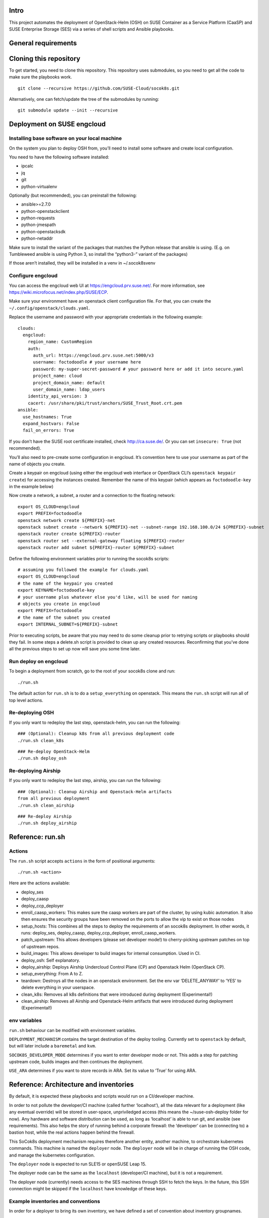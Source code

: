 Intro
=====

This project automates the deployment of OpenStack-Helm (OSH) on SUSE
Container as a Service Platform (CaaSP) and SUSE Enterprise Storage
(SES) via a series of shell scripts and Ansible playbooks.

General requirements
====================

Cloning this repository
=======================

To get started, you need to clone this repository. This repository uses
submodules, so you need to get all the code to make sure the playbooks
work.

::

   git clone --recursive https://github.com/SUSE-Cloud/socok8s.git

Alternatively, one can fetch/update the tree of the submodules by
running:

::

   git submodule update --init --recursive

Deployment on SUSE engcloud
===========================

Installing base software on your local machine
----------------------------------------------

On the system you plan to deploy OSH from, you’ll need to install some
software and create local configuration.

You need to have the following software installed:

-  ipcalc
-  jq
-  git
-  python-virtualenv

Optionally (but recommended), you can preinstall the following:

-  ansible>=2.7.0
-  python-openstackclient
-  python-requests
-  python-jmespath
-  python-openstacksdk
-  python-netaddr

Make sure to install the variant of the packages that matches the Python
release that ansible is using. (E.g. on Tumbleweed ansible is using
Python 3, so install the “python3-” variant of the packages)

If those aren’t installed, they will be installed in a venv in
~/.socok8svenv

Configure engcloud
------------------

You can access the engcloud web UI at https://engcloud.prv.suse.net/.
For more information, see
https://wiki.microfocus.net/index.php/SUSE/ECP.

Make sure your environment have an openstack client configuration file.
For that, you can create the ``~/.config/openstack/clouds.yaml``.

Replace the username and password with your appropriate credentials in
the following example:

::

   clouds:
     engcloud:
       region_name: CustomRegion
       auth:
         auth_url: https://engcloud.prv.suse.net:5000/v3
         username: foctodoodle # your username here
         password: my-super-secret-password # your password here or add it into secure.yaml
         project_name: cloud
         project_domain_name: default
         user_domain_name: ldap_users
       identity_api_version: 3
       cacert: /usr/share/pki/trust/anchors/SUSE_Trust_Root.crt.pem
   ansible:
     use_hostnames: True
     expand_hostvars: False
     fail_on_errors: True

If you don’t have the SUSE root certificate installed, check
http://ca.suse.de/. Or you can set ``insecure: True`` (not recommended).

You’ll also need to pre-create some configuration in engcloud. It’s
convention here to use your username as part of the name of objects you
create.

Create a keypair on engcloud (using either the engcloud web interface or
OpenStack CLI’s ``openstack keypair create``) for accessing the
instances created. Remember the name of this keypair (which appears as
``foctodoodle-key`` in the example below)

Now create a network, a subnet, a router and a connection to the
floating network:

::

   export OS_CLOUD=engcloud
   export PREFIX=foctodoodle
   openstack network create ${PREFIX}-net
   openstack subnet create --network ${PREFIX}-net --subnet-range 192.168.100.0/24 ${PREFIX}-subnet
   openstack router create ${PREFIX}-router
   openstack router set --external-gateway floating ${PREFIX}-router
   openstack router add subnet ${PREFIX}-router ${PREFIX}-subnet

Define the following environment variables prior to running the socok8s
scripts:

::

   # assuming you followed the example for clouds.yaml
   export OS_CLOUD=engcloud
   # the name of the keypair you created
   export KEYNAME=foctodoodle-key
   # your username plus whatever else you'd like, will be used for naming
   # objects you create in engcloud
   export PREFIX=foctodoodle
   # the name of the subnet you created
   export INTERNAL_SUBNET=${PREFIX}-subnet

Prior to executing scripts, be aware that you may need to do some
cleanup prior to retrying scripts or playbooks should they fail. In some
steps a delete.sh script is provided to clean up any created resources.
Reconfirming that you’ve done all the previous steps to set up now will
save you some time later.

Run deploy on engcloud
----------------------

To begin a deployment from scratch, go to the root of your socok8s clone
and run:

::

   ./run.sh

The default action for ``run.sh`` is to do a ``setup_everything`` on
openstack. This means the ``run.sh`` script will run all of top level
actions.

Re-deploying OSH
----------------

If you only want to redeploy the last step, openstack-helm, you can run
the following:

::

   ### (Optional): Cleanup k8s from all previous deployment code
   ./run.sh clean_k8s

::

   ### Re-deploy OpenStack-Helm
   ./run.sh deploy_osh


Re-deploying Airship
--------------------

If you only want to redeploy the last step, airship, you can run
the following:

::

   ### (Optional): Cleanup Airship and Openstack-Helm artifacts
   from all previous deployment
   ./run.sh clean_airship

::

   ### Re-deploy Airship
   ./run.sh deploy_airship

Reference: run.sh
=================

Actions
-------

The ``run.sh`` script accepts ``actions`` in the form of positional
arguments:

::

   ./run.sh <action>

Here are the actions available:

-  deploy_ses
-  deploy_caasp
-  deploy_ccp_deployer
-  enroll_caasp_workers: This makes sure the caasp workers are part of
   the cluster, by using kubic automation. It also then ensures the
   security groups have been removed on the ports to allow the vip to
   exist on those nodes
-  setup_hosts: This combines all the steps to deploy the requirements
   of an socok8s deployment. In other words, it runs: deploy_ses,
   deploy_caasp, deploy_ccp_deployer, enroll_caasp_workers.
-  patch_upstream: This allows developers (please set developer mode!)
   to cherry-picking upstream patches on top of upstream repos.
-  build_images: This allows developer to build images for internal
   consumption. Used in CI.
-  deploy_osh: Self explanatory.
-  deploy_airship: Deploys Airship Undercloud Control Plane (CP) and
   Openstack Helm (OpenStack CP).
-  setup_everything: From A to Z.
-  teardown: Destroys all the nodes in an openstack environment. Set the
   env var ‘DELETE_ANYWAY’ to ‘YES’ to delete everything in your
   userspace.
-  clean_k8s: Removes all k8s definitions that were introduced during
   deployment (Experimental!)
-  clean_airship: Removes all Airship and Openstack-Helm artifacts that
   were introduced during deployment (Experimental!)

env variables
-------------

``run.sh`` behaviour can be modified with environment variables.

``DEPLOYMENT_MECHANISM`` contains the target destination of the deploy
tooling. Currently set to ``openstack`` by default, but will later
include a ``baremetal`` and ``kvm``.

``SOCOK8S_DEVELOPER_MODE`` determines if you want to enter developer mode or
not. This adds a step for patching upstream code, builds images and then
continues the deployment.

``USE_ARA`` determines if you want to store records in ARA. Set its
value to ‘True’ for using ARA.

Reference: Architecture and inventories
=======================================

By default, it is expected these playbooks and scripts would run on a
CI/developer machine.

In order to not pollute the developer/CI machine (called further
‘localhost’), all the data relevant for a deployment (like any eventual
override) will be stored in user-space, unpriviledged access (this means
the ~/suse-osh-deploy folder for now). Any hardware and software
distribution can be used, as long as ‘localhost’ is able to run git, and
ansible (see requirements). This also helps the story of running behind
a corporate firewall: the ‘developer’ can be (connecting to) a bastion
host, while the real actions happen behind the firewall.

This SoCok8s deployment mechanism requires therefore another entity,
another machine, to orchestrate kubernetes commands. This machine is
named the ``deployer`` node. The ``deployer`` node will be in charge of
running the OSH code, and manage the kubernetes configuration.

The ``deployer`` node is expected to run SLE15 or openSUSE Leap 15.

The deployer node can be the same as the ``localhost`` (developer/CI
machine), but it is not a requirement.

The deployer node (currently) needs access to the SES machines through
SSH to fetch the keys. In the future, this SSH connection might be
skipped if the ``localhost`` have knowledge of these keys.

Example inventories and conventions
-----------------------------------

In order for a deployer to bring its own inventory, we have defined a
set of convention about inventory groupnames.

This is WIP and might change in the future. We want to move to a single
inventory file, with different group names.

-  All nodes belonging to the SES deployment should be listed under the
   ``ses_nodes`` group. First node in this group must be a monitor node
   with the appropriate ceph keyrings in ``/etc/ceph/``.

-  The inventory for SES nodes is stored in ``inventory-ses.ini`` by
   default.

-  The CI/developer machine is always named ``localhost``.

-  The ``deployer`` node is listed in a group ``airship-deployer``. In order
   to not extend the length of the deployment, the ``osh-deployer``
   group should contain only one node. We might support multiple
   ``airship-deployer`` nodes for muliple k8s deployments later.

-  The inventory for the ``deployer`` node is stored in
   ``inventory-osh.ini`` by default.

-  Example inventories and user variables can be found in the
   ``examples/`` directory.

Deployment using KVM
====================

This is not currently supported, but is a planned future addition.

Deployment on bare-metal
========================

This is not currently supported, but is a planned future addition.

Re-using a manually-installed SES and CAASP
===========================================

While a fully automated baremetal or VM based installation is not
currently supported, selected parts of the automated install process can
be used to configure existing SES and CAASP nodes. Here is an overview
of how to do this. Note that these instructions are a work in progress
and do not currently provide a comprehensive overview of installing SES
and CAASP themselves.

Manually installing nodes
-------------------------

Install SLES12SP3 with the SES5 extension from the SLES12SP3 ISO. Please
ensure that your SES system has a second disk device available.

Install a CAASP admin, master, and two worker nodes manually from the
CAASP ISO, setting the hostname on each node at install time. Visit the
admin web interface and configure it, being sure to install Tiller.

You will also want a system that acts as a deployer, which should have
SSH access via keys to the CAASP and SES nodes. Note that the playbooks
currently expect to use the root user on the remote systems and you may
have better luck running the playbooks as the root user on your deployer
as well.

Manually running Stage 2 to configure SES
-----------------------------------------

On your deployer, check out this repository. Be sure to import the git
submodules as above. In the top level of the repository, create a file
named .ses_ip containing the IP address of your SES node. Also create a
file named inventory-ses.ini with the following contents:

ses ansible_host= ansible_user=root

On the SES node, you will need to either configure SuSEfirewall2 to
allow access to the SSH port, or disable SuSEfirewall2 entirely. Next,
add a /root/.ssh/authorized_keys file containing the id_rsa.pub from
your deployer. Finally, note that the SES node must have a FQDN in
/etc/hosts, such as mycaasp.local for all steps to succeed.

Now you are ready to run the Stage 2 playbooks. From the top level of
this repository, run ./2_deploy_ses_aio/run.sh.

Manually running Stage 7 to run OpenStack Helm
----------------------------------------------

Prior to running Stage 7, you will need to perform additional
configuration on the deployer.

On the deployer:

-  Create an inventory-osh.ini file in the top level of this repository.
   To do this, copy the file from examples/config/inventory-osh.ini and
   edit it to reflect your environment.

-  Enable and start sshd on your deployer and the location you are
   running the playbooks. [NOTE: this step can be removed or adapted
   subject to merge of PR #29]

-  Add socok8s_ext_vip to ~/suse-osh-deploy/env/extravars.
   This should be an IP available on the external network you’re using
   which can be used as a VIP to access Openstack public endpoints.

-  Add socok8s_dcm_vip to ~/suse-osh-deploy/env/extravars.
   This should be an IP available on the data center management network
   you’re using which can be used as a VIP to access Airship UCP endpoints.

-  Download the kubeconfig from Velum on the CAASP admin node and copy
   it to ~/suse-osh-deploy/kubeconfig and ~/.kube/config

-  pip install –upgrade pip to avoid segfaults when installing openstack
   clients.

-  pip install jmespath netaddr

On each CAASP node:

-  add id_rsa.pub to root’s authorized_keys file.

Now you are ready to run Stage 7, as follows:

::

   ansible-playbook -v -e @~/suse-osh-deploy/env/extravars <play>

Please also check the etherpad for more documentation:
https://etherpad.nue.suse.com/p/osh_on_caasp

Manually running Airship Deploy
================================

Prior to deploy Airship, you will need to perform additional
configuration on the deployer.

On the deployer:

-  Create the Airship deployment home folder, for example, /opt/socok8s

-  Configure the following environment variables:

   * export ANSIBLE_RUNNER_DIR=/opt/socok8s
   * export SOCOK8S_DEVELOPER_MODE=True #enables dev patcher and local image build
   * export DEPLOYMENT_MECHANISM=kvm
   * export DELETE_ANYWAY=YES

-  Create a hosts.yaml file in /opt/socok8s/inventory directory by
   using the examples/config/inventory-airship.yml and editing it to
   reflect your environment.

-  Create the extravars file in /opt/socok8s/env directory with the
   following variables:

   *
   * # BEGIN ANSIBLE MANAGED BLOCK
   * ceph_admin_keyring_b64key: QVFDMXZ6dGNBQUFBQUJBQVJKakhuYkY4VFpublRPL1RXUEROdHc9PQo=
   * ceph_user_keyring_b64key: QVFDMXZ6dGNBQUFBQUJBQVJKakhuYkY4VFpublRPL1RXUEROdHc9PQo=
   * # END ANSIBLE MANAGED BLOCK
   *
   * # Deployment goal is either 'airship' or 'osh'
   * socok8s_deployment_goal: airship
   * # Following cidr entry is an IP available on the network you're
   * # using which can be used as a VIP
   * socok8s_ext_vip: 10.10.1.100
   * socok8s_dcm_vip: 192.168.1.100
   * # either "minimal" or "ha"
   * scale_profile: ha
   * redeploy_osh_only: false # true if only wants to redeploy Openstack-Helm

-  Enable and start sshd on your deployer and the location you are
   running the playbooks. [NOTE: this step can be removed or adapted
   subject to merge of PR #29]

-  Download the kubeconfig from Velum on the CAASP admin node and copy
   it to ~/suse-socok8s-deploy/kubeconfig and ~/.kube/config

-  Retrieve the ses_config.yaml from Step 2 or edit the
   example/config/ses_config.yml and place it in your workspace home
   (e.g. ~/suse-socok8s-deploy/) directory.

-  For each CAASP node, run ssh-copy-id root@your_caasp_node_host
   to add your key to the authorized_keys file.

Now you are ready to deploy Airship, as follows:

::

   ./run.sh deploy_airship


Airship Components Image Build
-------------------------------

Temporarily Airship components (armada, shipyard, deckhand etc.)
images can be builit locally and used in deployment.

When you need to build images and then use in your local deployment,
set folliwng environment variable to keep persistent image build
behavior

*export AIRSHIP_BUILD_LOCAL_IMAGES=True*


If you just need to build images on a playbook execution, pass variable
*airship_local_images_flag=true* to playbook run command.

If you just need is to use previously built airship component images
in your deployment, without need of re-building it, set the following
environment variable only. Make sure that AIRSHIP_BUILD_LOCAL_IMAGES
is *NOT* set or set to *False*.

*export AIRSHIP_USE_LOCAL_IMAGES=True*
